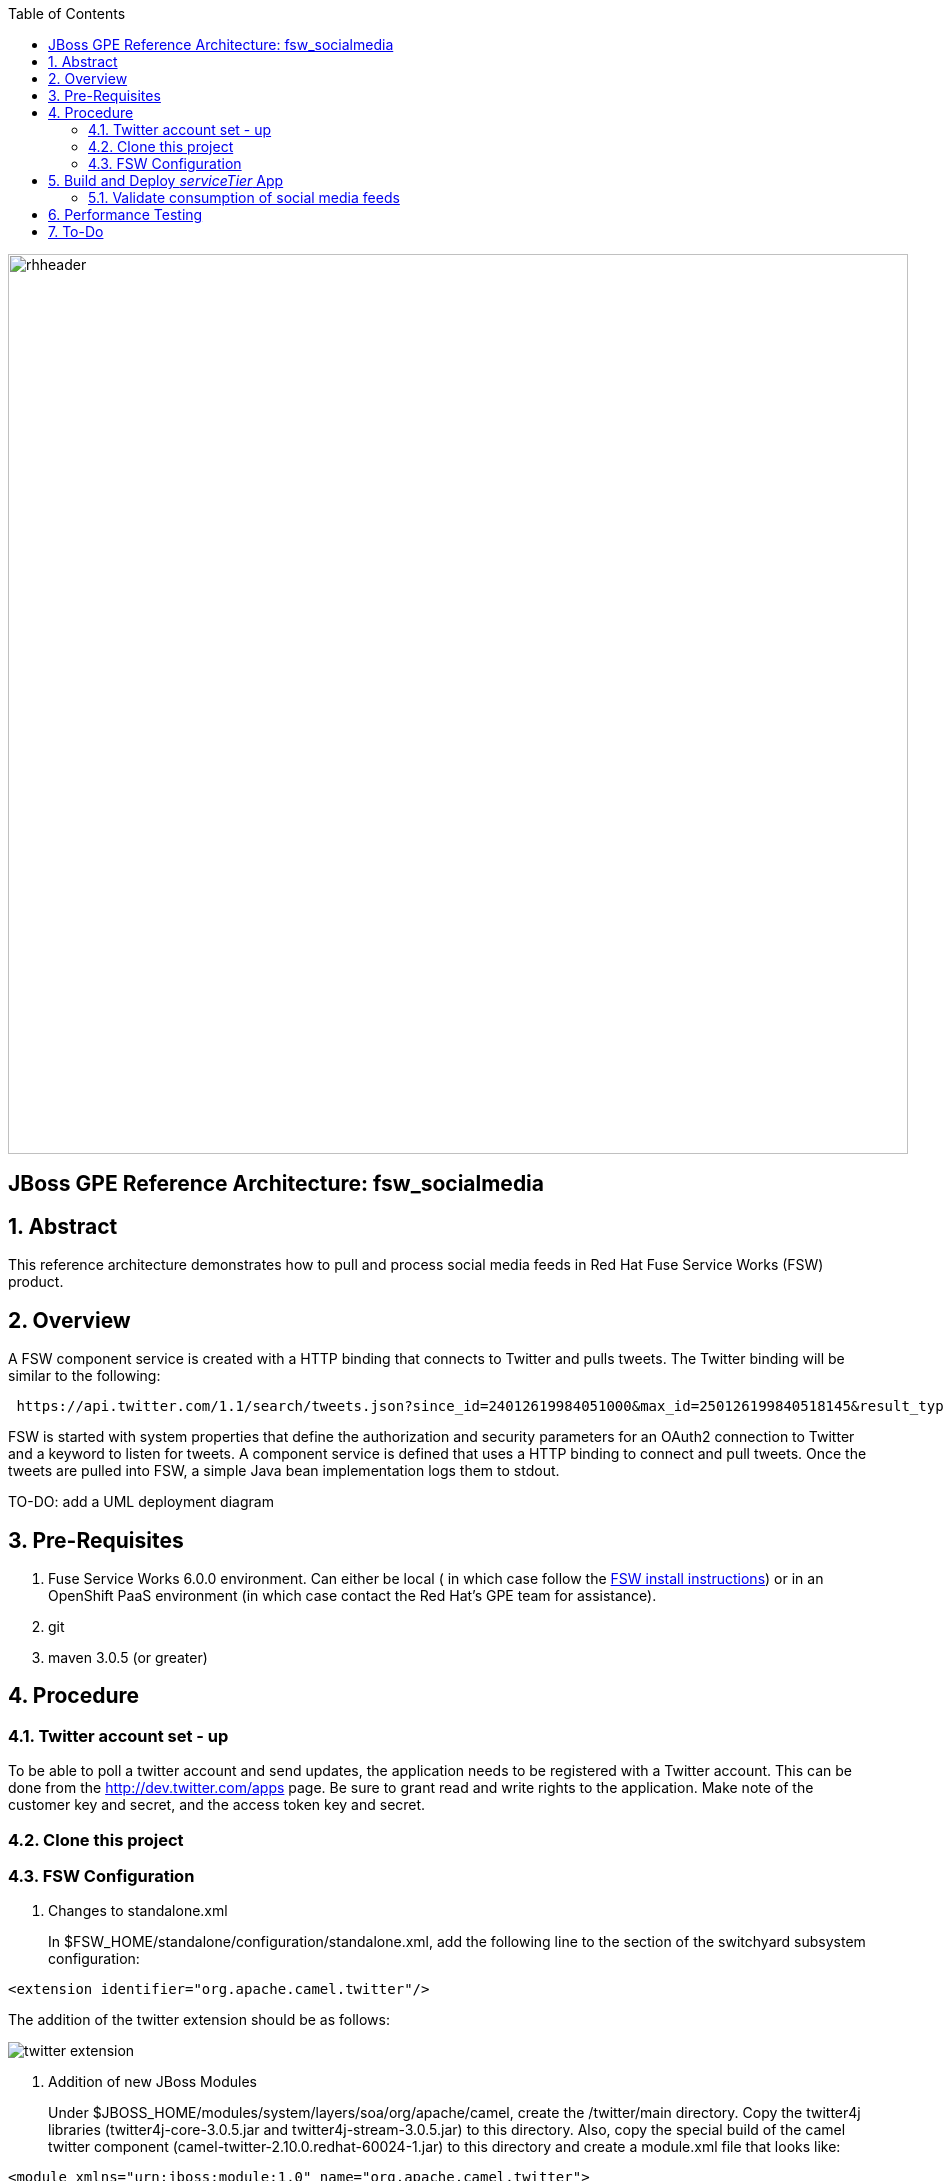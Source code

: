 :data-uri:
:toc2:
:rhtlink: link:https://www.redhat.com[Red Hat]
:fswinstall: link:https://access.redhat.com/documentation/en-US/Red_Hat_JBoss_Fuse_Service_Works/6/html-single/Installation_Guide/index.html[FSW install instructions]

image::images/rhheader.png[width=900]

:numbered!:
[abstract]
== JBoss GPE Reference Architecture:  fsw_socialmedia

:numbered:

== Abstract

This reference architecture demonstrates how to pull and process social media feeds in Red Hat Fuse Service Works (FSW) product.

== Overview

A FSW component service is created with a HTTP binding that connects to Twitter and pulls tweets.
The Twitter binding will be similar to the following:

[source]
---------------------------------------------------------------------------------------------------------------
 https://api.twitter.com/1.1/search/tweets.json?since_id=24012619984051000&max_id=250126199840518145&result_type=mixed
---------------------------------------------------------------------------------------------------------------

FSW is started with system properties that define the authorization and security parameters for an OAuth2 connection to Twitter and a keyword to listen for tweets. 
A component service is defined that uses a HTTP binding to connect and pull tweets.
Once the tweets are pulled into FSW, a simple Java bean implementation logs them to stdout.

TO-DO:  add a UML deployment diagram

== Pre-Requisites

. Fuse Service Works 6.0.0 environment.
Can either be local ( in which case follow the {fswinstall}) or in an OpenShift PaaS environment (in which case contact the Red Hat's GPE team for assistance).
. git
. maven 3.0.5 (or greater)

== Procedure

=== Twitter account set - up

To be able to poll a twitter account and send updates, the application needs to be registered with a Twitter account. 
This can be done from the http://dev.twitter.com/apps page. 
Be sure to grant read and write rights to the application. 
Make note of the customer key and secret, and the access token key and secret.

=== Clone this project

=== FSW Configuration

. Changes to standalone.xml
+
In $FSW_HOME/standalone/configuration/standalone.xml, add the following line to the section of the switchyard subsystem configuration:
[source]
---------------------------------------------------------------------------------------------------------------
<extension identifier="org.apache.camel.twitter"/>
---------------------------------------------------------------------------------------------------------------

The addition of the twitter extension should be as follows:

image::images/twitter_extension.png[]

. Addition of new JBoss Modules
+
Under $JBOSS_HOME/modules/system/layers/soa/org/apache/camel, create the /twitter/main directory. 
Copy the twitter4j libraries (twitter4j-core-3.0.5.jar and twitter4j-stream-3.0.5.jar) to this directory. 
Also, copy the special build of the camel twitter component (camel-twitter-2.10.0.redhat-60024-1.jar) to this directory and create a module.xml file that looks like:

[source]
---------------------------------------------------------------------------------------------------------------
<module xmlns="urn:jboss:module:1.0" name="org.apache.camel.twitter">
    <resources>
        <resource-root path="camel-twitter-2.10.0.redhat-60024-1.jar"/>
        <resource-root path="twitter4j-core-3.0.5.jar"/>
        <resource-root path="twitter4j-stream-3.0.5.jar"/>
    </resources>

    <dependencies>
        <module name="org.slf4j"/>
        <module name="javax.api"/>
        <module name="org.apache.camel.core"/>
    </dependencies>
</module>
---------------------------------------------------------------------------------------------------------------

. Addition of Java system properties
In order to be able to run this composite, $JBOSS_HOME/bin/standalone.sh with the arguments shown below. 
This script has the additional system properties needed for the correct authorization of the Twitter app as well as the keyword we can going to pull tweets for.


[source]
---------------------------------------------------------------------------------------------------------------
-Dtwitter_keyword="<keyword of interest>" -DconsumerKey="<consumer key from Twitter>" -DconsumerSecret="<consumer secret from Twitter>" -DaccessToken="<Twitter access token>" -DaccessTokenSecret="<Twitter access token secret>"
---------------------------------------------------------------------------------------------------------------

== Build and Deploy _serviceTier_ App
[TO-DO] :  elaborate on _serviceTier_ project:  ie; switchyard xml, add image of application diagram, java classes/interfaces,

=== Validate consumption of social media feeds

If you tail the server.log of your FSW environment, you will see tweets on your subject, like:

[source]
---------------------------------------------------------------------------------------------------------------
14:28:13,980 INFO  [org.jboss.as.server] (DeploymentScanner-threads - 2) JBAS018559: Deployed "fsw_socialmedia_serviceTier.jar" (runtime-name : "fsw_socialmedia_serviceTier.jar")
14:28:15,361 INFO  [stdout] (Camel (camel-13) thread #11 - twitter://search) Tue Jul 01 12:12:33 PDT 2014 (dezateraxeq) #MEXICOvsCROACIA Игра World of Tanks вышла для iPad и iPhone
14:28:15,364 INFO  [stdout] (Camel (camel-13) thread #11 - twitter://search) Tue Jul 01 12:10:00 PDT 2014 (tiethertua77) #MEXICOvsCROACIA Спектакль омского «Арлекина» победил на фестивале в Екатеринбурге
14:28:15,366 INFO  [stdout] (Camel (camel-13) thread #11 - twitter://search) Tue Jul 01 08:58:02 PDT 2014 (carlostoficial) Que es esto? @Td_deportes #mundial #Brasil #mexicovscroacia http://t.co/5Zyak4dCvh
14:28:15,368 INFO  [stdout] (Camel (camel-13) thread #11 - twitter://search) Tue Jul 01 06:32:07 PDT 2014 (jperna_77) “@Hyundai: A little celebration GIF for all you Team Mexico fans. #BecauseFutbol #MEXICOvsCROACIA http://t.co/iMvH7CNuEO” yooooo @2Tbell4 ðð
14:28:15,370 INFO  [stdout] (Camel (camel-13) thread #11 - twitter://search) Tue Jul 01 01:39:11 PDT 2014 (spysreni1976) Назван лучший фильм 36-го Московского Международного кинофестиваля #MEXICOvsCROACIA
14:28:15,372 INFO  [stdout] (Camel (camel-13) thread #11 - twitter://search) Mon Jun 30 14:34:42 PDT 2014 (hectorin226) Que buena foto! #estadiocastelao #Méxicovscroacia #brasil2014 http://t.co/VTwpI0zCfw
14:28:15,374 INFO  [stdout] (Camel (camel-13) thread #11 - twitter://search) Mon Jun 30 11:09:10 PDT 2014 (cycydyxatyp) #MEXICOvsCROACIA К 2018 году рынок игр вырастет до 100 миллиардов долларов
14:28:15,376 INFO  [stdout] (Camel (camel-13) thread #11 - twitter://search) Mon Jun 30 10:41:53 PDT 2014 (fortstarus1991) #MEXICOvsCROACIA Ростелеком выплатит дивиденды за 2013 год на 8.824 млрд руб
---------------------------------------------------------------------------------------------------------------

== Performance Testing
Using the service metrics in the JBoss Management console, a rate of 850 tweets/second was observed.

== To-Do
. Update the OAuth2 parameters to use personal app insteam to camel-tweet
. Add Facebook and Datasift versions of the social media architecture
. After running the test for a certain number of tweets, you will see the Twitter rate-limiting message indicating that has been exceeded. You will have to wait for 40-50 seconds before the rate limit permits more feeds to be pulled into FSW.
=======
